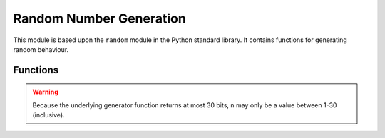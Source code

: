 Random Number Generation
************************

.. py:module:: random

This module is based upon the ``random`` module in the Python standard library.
It contains functions for generating random behaviour.

Functions
=========

.. py:function:: getrandbits(n)

    Returns an integer with ``n`` random bits.

.. warning::

    Because the underlying generator function returns at most 30 bits, ``n``
    may only be a value between 1-30 (inclusive).

.. py:function:: seed(n)

    Initialize the random number generator with a known integer ``n``. This
    will give you reproducibly deterministic randomness from a given starting
    state (``n``).


.. py:function:: randint(a, b)

    Return a random integer ``N`` such that ``a <= N <= b``. Alias for
    ``randrange(a, b+1)``.


.. py:function:: randrange(stop)
.. py:function:: randrange(start, stop)
.. py:function:: randrange(start, stop, step)

    Return a randomly selected element from ``range(start, stop, step)``.


.. py:function:: choice(seq)

    Return a random element from the non-empty sequence ``seq``. If ``seq`` is
    empty, raises ``IndexError``.


.. py:function:: random()

    Return the next random floating point number in the range [0.0, 1.0)

.. py:function:: uniform(a, b)

    Return a random floating point number ``N`` such that ``a <= N <= b``
    for ``a <= b`` and ``b <= N <= a`` for ``b < a``.
